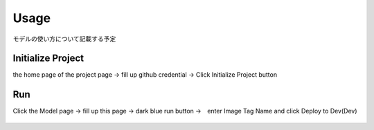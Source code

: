Usage
=====

.. _usage:

モデルの使い方について記載する予定

Initialize Project
------------
the home page of the project page → fill up github credential → Click Initialize Project button

.. _target to image:

.. figure:: /image/model_deployment.png
   :alt: Logo 
   :align: center
   :width: 600px

Run
------------
Click the Model page → fill up this page → dark blue run button →　enter Image Tag Name and click Deploy to Dev(Dev)

.. _target to image:

.. figure:: /image/build_setting.png
   :alt: Logo 
   :align: center
   :width: 600px